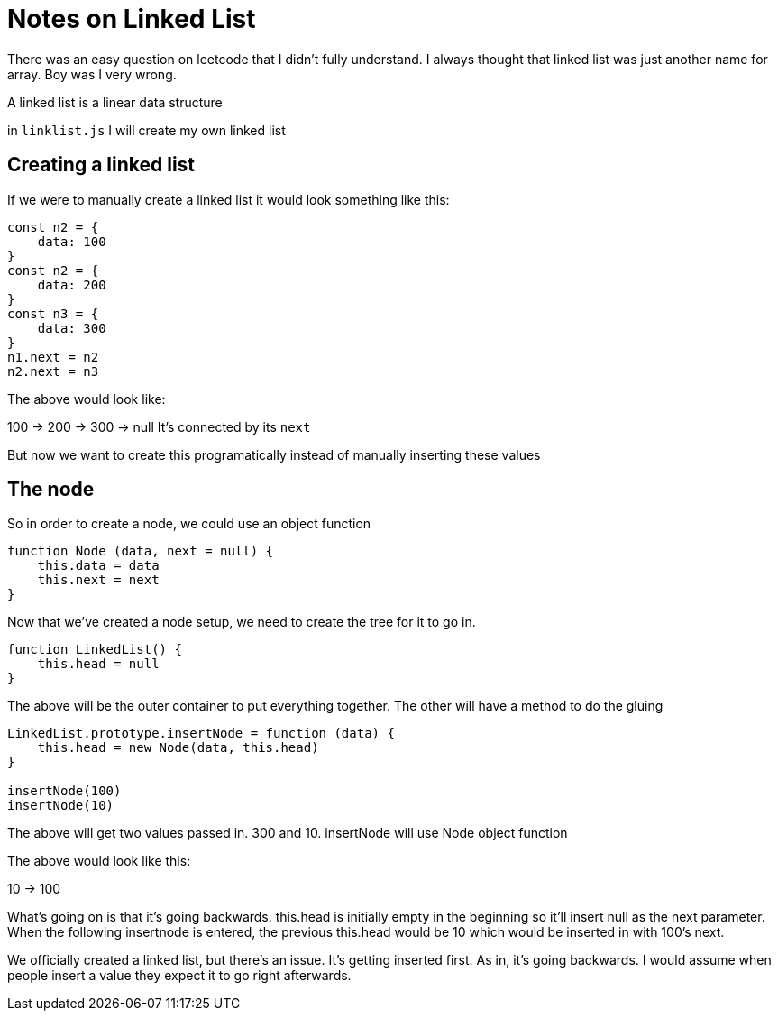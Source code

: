 = Notes on Linked List

There was an easy question on leetcode that I didn't fully understand. I always thought that linked list was just another name for array. Boy was I very wrong. 

A linked list is a linear data structure





in `linklist.js` I will create my own linked list

== Creating a linked list 

If we were to manually create a linked list
it would look something like this: 

```
const n2 = {
    data: 100
}
const n2 = {
    data: 200
}
const n3 = {
    data: 300
}
n1.next = n2 
n2.next = n3

```
The above would look like: 

100 -> 200 -> 300 -> null
It's connected by its `next`

But now we want to create this programatically instead of manually inserting these values 

== The node 

So in order to create a node, we could use an object function 

```
function Node (data, next = null) {
    this.data = data
    this.next = next
}
```

Now that we've created a node setup, we need to create the tree for it to go in. 

```
function LinkedList() {
    this.head = null
}
```

The above will be the outer container to put everything together. The other will have a method to do the gluing 

```
LinkedList.prototype.insertNode = function (data) {
    this.head = new Node(data, this.head)
}

insertNode(100)
insertNode(10)

```

The above will get two values passed in. 300 and 10. insertNode will use Node object function

The above would look like this: 

10 -> 100

What's going on is that it's going backwards. this.head is initially empty in the beginning so it'll insert null as the next parameter. When the following insertnode is entered, the previous this.head would be 10 which would be inserted in with 100's next. 

We officially created a linked list, but there's an issue. It's getting inserted first. As in, it's going backwards. I would assume when people insert a value they expect it to go right afterwards.
